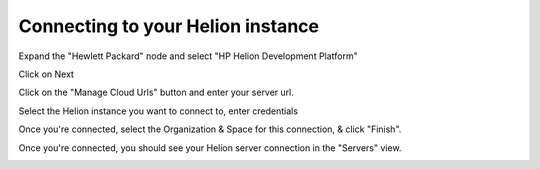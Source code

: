.. _connecting-to-servern:

Connecting to your Helion instance
==========================================================

.. image:: ../../_static/img/eclipse/connections/Initial_Screen.png
   :height: 400px
   :width: 450 px
   :alt: Initial Screen
   :align: Left


Expand the "Hewlett Packard" node and select "HP Helion Development Platform"

.. image:: ../../_static/img/eclipse/connections/New_Server.png
   :height: 500px
   :width: 500 px
   :alt: New HP Helion instance
   :align: Left


Click on Next

.. image:: ../../_static/img/eclipse/connections/Connect-To-Server.png
   :height: 500px
   :width: 600 px
   :alt: New HP Helion instance
   :align: Left

Click on the "Manage Cloud Urls" button and enter your server url.

.. image:: ../../_static/img/eclipse/connections/Manage-Cloud-Url.png
   :height: 500px
   :width: 600 px
   :alt: New HP Helion instance
   :align: Left

Select the Helion instance you want to connect to, enter credentials

.. image:: ../../_static/img/eclipse/connections/Connect-To-Server-2.png
   :height: 500px
   :width: 600 px
   :alt: New HP Helion instance
   :align: Left

Once you're connected, select the Organization & Space for this connection,
& click "Finish".

.. image:: ../../_static/img/eclipse/connections/Select-Org-Space.png
   :height: 500px
   :width: 600 px
   :alt: New HP Helion instance
   :align: Left

Once you're connected, you should see your Helion server connection in
the "Servers" view.

.. image:: ../../_static/img/eclipse/connections/Server-Connected.png
   :height: 150px
   :width: 600 px
   :alt: New HP Helion instance
   :align: Left

